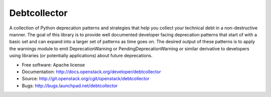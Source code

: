 Debtcollector
=============

.. image:: https://img.shields.io/pypi/v/debtcollector.svg
    :target: https://pypi.python.org/pypi/debtcollector/
    :alt: Latest Version

.. image:: https://img.shields.io/pypi/dm/debtcollector.svg
    :target: https://pypi.python.org/pypi/debtcollector/
    :alt: Downloads

A collection of Python deprecation patterns and strategies that help you
collect your technical debt in a non-destructive manner. The goal of this
library is to provide well documented developer facing deprecation
patterns that start of with a basic set and can expand into a larger
set of patterns as time goes on. The desired output of these patterns
is to apply the warnings module to emit DeprecationWarning or PendingDeprecationWarning
or similar derivative to developers using libraries (or potentially
applications) about future deprecations.


* Free software: Apache license
* Documentation: http://docs.openstack.org/developer/debtcollector
* Source: http://git.openstack.org/cgit/openstack/debtcollector
* Bugs: http://bugs.launchpad.net/debtcollector
